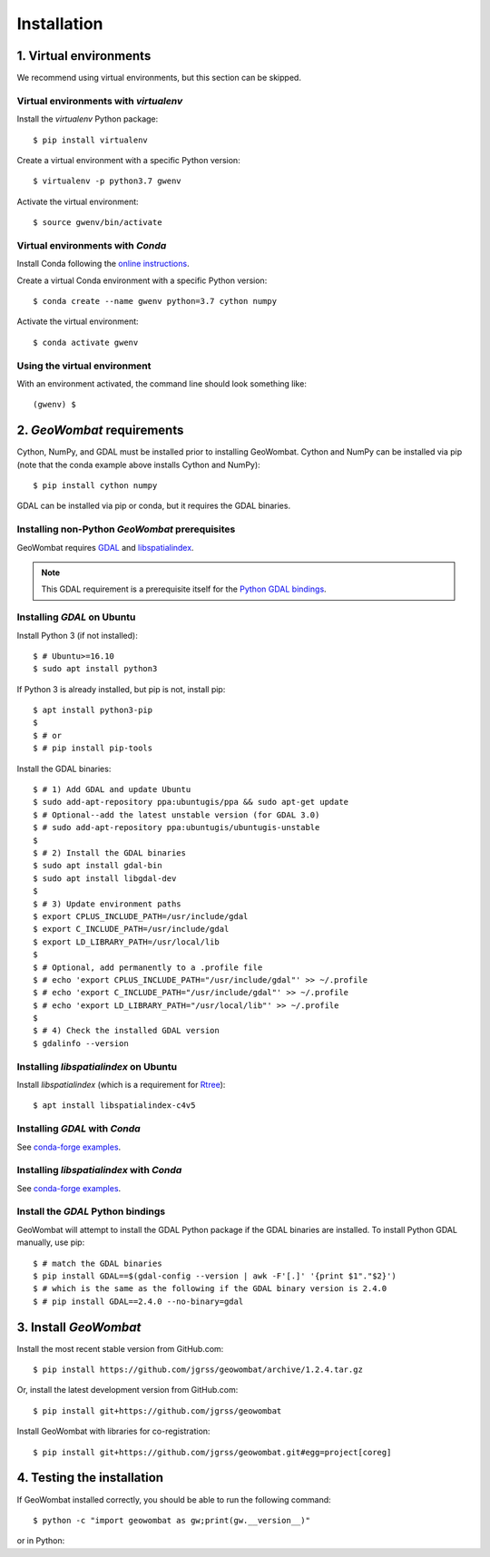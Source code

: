 .. _installing:

Installation
============

1. Virtual environments
-----------------------

We recommend using virtual environments, but this section can be skipped.

Virtual environments with `virtualenv`
~~~~~~~~~~~~~~~~~~~~~~~~~~~~~~~~~~~~~~

Install the `virtualenv` Python package::

    $ pip install virtualenv

Create a virtual environment with a specific Python version::

    $ virtualenv -p python3.7 gwenv

Activate the virtual environment::

    $ source gwenv/bin/activate

Virtual environments with `Conda`
~~~~~~~~~~~~~~~~~~~~~~~~~~~~~~~~~

Install Conda following the `online instructions <https://docs.conda.io/projects/conda/en/latest/user-guide/install/linux.html>`_.

Create a virtual Conda environment with a specific Python version::

    $ conda create --name gwenv python=3.7 cython numpy

Activate the virtual environment::

    $ conda activate gwenv

Using the virtual environment
~~~~~~~~~~~~~~~~~~~~~~~~~~~~~

With an environment activated, the command line should look something like::

    (gwenv) $

2. `GeoWombat` requirements
---------------------------

Cython, NumPy, and GDAL must be installed prior to installing GeoWombat. Cython and NumPy can be installed via pip (note that the conda example above installs Cython and NumPy)::

    $ pip install cython numpy

GDAL can be installed via pip or conda, but it requires the GDAL binaries.

Installing non-Python `GeoWombat` prerequisites
~~~~~~~~~~~~~~~~~~~~~~~~~~~~~~~~~~~~~~~~~~~~~~~

GeoWombat requires `GDAL <https://gdal.org/>`_ and `libspatialindex <https://libspatialindex.org/>`_.

.. note::

    This GDAL requirement is a prerequisite itself for the `Python GDAL bindings <https://pypi.org/project/GDAL/>`_.

Installing `GDAL` on Ubuntu
~~~~~~~~~~~~~~~~~~~~~~~~~~~

Install Python 3 (if not installed)::

    $ # Ubuntu>=16.10
    $ sudo apt install python3

If Python 3 is already installed, but pip is not, install pip::

    $ apt install python3-pip
    $
    $ # or
    $ # pip install pip-tools

Install the GDAL binaries::

    $ # 1) Add GDAL and update Ubuntu
    $ sudo add-apt-repository ppa:ubuntugis/ppa && sudo apt-get update
    $ # Optional--add the latest unstable version (for GDAL 3.0)
    $ # sudo add-apt-repository ppa:ubuntugis/ubuntugis-unstable
    $
    $ # 2) Install the GDAL binaries
    $ sudo apt install gdal-bin
    $ sudo apt install libgdal-dev
    $
    $ # 3) Update environment paths
    $ export CPLUS_INCLUDE_PATH=/usr/include/gdal
    $ export C_INCLUDE_PATH=/usr/include/gdal
    $ export LD_LIBRARY_PATH=/usr/local/lib
    $
    $ # Optional, add permanently to a .profile file
    $ # echo 'export CPLUS_INCLUDE_PATH="/usr/include/gdal"' >> ~/.profile
    $ # echo 'export C_INCLUDE_PATH="/usr/include/gdal"' >> ~/.profile
    $ # echo 'export LD_LIBRARY_PATH="/usr/local/lib"' >> ~/.profile
    $
    $ # 4) Check the installed GDAL version
    $ gdalinfo --version

Installing `libspatialindex` on Ubuntu
~~~~~~~~~~~~~~~~~~~~~~~~~~~~~~~~~~~~~~

Install `libspatialindex` (which is a requirement for `Rtree <https://pypi.org/project/Rtree/>`_)::

    $ apt install libspatialindex-c4v5

Installing `GDAL` with `Conda`
~~~~~~~~~~~~~~~~~~~~~~~~~~~~~~

See `conda-forge examples <https://anaconda.org/conda-forge/gdal>`_.

Installing `libspatialindex` with `Conda`
~~~~~~~~~~~~~~~~~~~~~~~~~~~~~~~~~~~~~~~~~

See `conda-forge examples <https://anaconda.org/conda-forge/libspatialindex>`_.

Install the `GDAL` Python bindings
~~~~~~~~~~~~~~~~~~~~~~~~~~~~~~~~~~

GeoWombat will attempt to install the GDAL Python package if the GDAL binaries are installed. To install Python GDAL manually, use pip::

    $ # match the GDAL binaries
    $ pip install GDAL==$(gdal-config --version | awk -F'[.]' '{print $1"."$2}')
    $ # which is the same as the following if the GDAL binary version is 2.4.0
    $ # pip install GDAL==2.4.0 --no-binary=gdal

3. Install `GeoWombat`
----------------------

Install the most recent stable version from GitHub.com::

    $ pip install https://github.com/jgrss/geowombat/archive/1.2.4.tar.gz

Or, install the latest development version from GitHub.com::

    $ pip install git+https://github.com/jgrss/geowombat

Install GeoWombat with libraries for co-registration::

    $ pip install git+https://github.com/jgrss/geowombat.git#egg=project[coreg]

4. Testing the installation
---------------------------

If GeoWombat installed correctly, you should be able to run the following command::

    $ python -c "import geowombat as gw;print(gw.__version__)"

or in Python:

.. ipython:: python

    import geowombat as gw
    print(gw.__version__)
